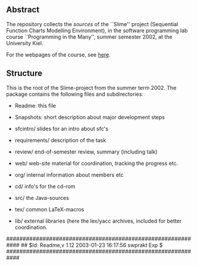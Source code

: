 

** Abstract
The repository collects the /sources/ of the ``Slime'' project (Sequential
Function Charts Modelling Environment), in the software programming lab
course ``Programming in the Many'', summer semester 2002, at the University
Kiel.

For the webpages of the course, see [[http://heim.ifi.uio.no/msteffen/teaching/softtech/ss02/pitm-slime/slime/][here]].


** Structure
This is the root of the Slime-project from the summer term 2002.  The
package contains the following files and subdirectories:

  

    - Readme:            this file
    - Snapshots:         short description about major
                         development steps
    - sfcintro/          slides for an intro about sfc's
    - requirements/      description of the task
    - review/            end-of-semester review, summary (including talk)
    - web/               web-site material for coordination,
                         tracking the progress etc.
    - org/               internal information about members etc

    - cd/                info's for the cd-rom
    - src/               the Java-sources
    - tex/               common LaTeX-macros 
    - lib/               external libraries (here the lex/yacc archives,
	                 included for better coordination.


############################################################
## $Id: Readme,v 1.12 2003-01-23 16:17:56 swprakt Exp $
############################################################
